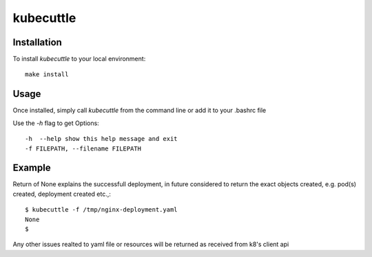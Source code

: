 =======
kubecuttle
=======


Installation
============

To install `kubecuttle` to your local environment::

    make install

Usage
=====

Once installed, simply call `kubecuttle` from the command line or add it to your
.bashrc file

Use the `-h` flag to get Options::

    -h  --help show this help message and exit
    -f FILEPATH, --filename FILEPATH
  
Example
=======

Return of None explains the successfull deployment, in future considered to return the exact objects created, e.g. pod(s) created, deployment created etc.,::

    $ kubecuttle -f /tmp/nginx-deployment.yaml 
    None
    $

Any other issues realted to yaml file or resources will be returned as received from k8's client api
